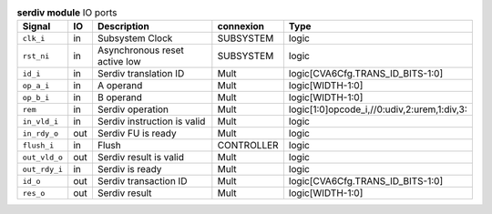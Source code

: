 ..
   Copyright 2024 Thales DIS France SAS
   Licensed under the Solderpad Hardware License, Version 2.1 (the "License");
   you may not use this file except in compliance with the License.
   SPDX-License-Identifier: Apache-2.0 WITH SHL-2.1
   You may obtain a copy of the License at https://solderpad.org/licenses/

   Original Author: Jean-Roch COULON - Thales

.. _CVA6_serdiv_ports:

.. list-table:: **serdiv module** IO ports
   :header-rows: 1

   * - Signal
     - IO
     - Description
     - connexion
     - Type

   * - ``clk_i``
     - in
     - Subsystem Clock
     - SUBSYSTEM
     - logic

   * - ``rst_ni``
     - in
     - Asynchronous reset active low
     - SUBSYSTEM
     - logic

   * - ``id_i``
     - in
     - Serdiv translation ID
     - Mult
     - logic[CVA6Cfg.TRANS_ID_BITS-1:0]

   * - ``op_a_i``
     - in
     - A operand
     - Mult
     - logic[WIDTH-1:0]

   * - ``op_b_i``
     - in
     - B operand
     - Mult
     - logic[WIDTH-1:0]

   * - ``rem``
     - in
     - Serdiv operation
     - Mult
     - logic[1:0]opcode_i,//0:udiv,2:urem,1:div,3:

   * - ``in_vld_i``
     - in
     - Serdiv instruction is valid
     - Mult
     - logic

   * - ``in_rdy_o``
     - out
     - Serdiv FU is ready
     - Mult
     - logic

   * - ``flush_i``
     - in
     - Flush
     - CONTROLLER
     - logic

   * - ``out_vld_o``
     - out
     - Serdiv result is valid
     - Mult
     - logic

   * - ``out_rdy_i``
     - in
     - Serdiv is ready
     - Mult
     - logic

   * - ``id_o``
     - out
     - Serdiv transaction ID
     - Mult
     - logic[CVA6Cfg.TRANS_ID_BITS-1:0]

   * - ``res_o``
     - out
     - Serdiv result
     - Mult
     - logic[WIDTH-1:0]


